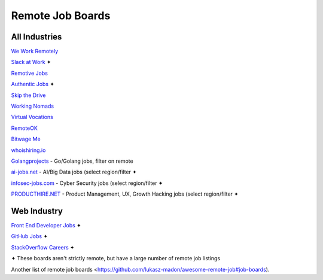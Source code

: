 Remote Job Boards
=================
All Industries
-----------------

`We Work Remotely <https://weworkremotely.com/>`_

`Slack at Work <http://slackatwork.com/>`_ ✦

`Remotive Jobs <http://jobs.remotive.io/>`_

`Authentic Jobs <http://www.authenticjobs.com/#onlyremote=1>`_ ✦

`Skip the Drive <http://www.skipthedrive.com/>`_

`Working Nomads <http://www.workingnomads.co/jobs>`_

`Virtual Vocations <http://www.virtualvocations.com/>`_

`RemoteOK <https://remoteok.io>`_

`Bitwage Me <https://www.bitwage.me/remote-jobs>`_

`whoishiring.io <https://whoishiring.io/search/24.6237/-42.4948/2?remote=true>`_

`Golangprojects <https://www.golangprojects.com/golang-remote-jobs.html>`_ - Go/Golang jobs, filter on remote

`ai-jobs.net <https://ai-jobs.net/>`_ - AI/Big Data jobs (select region/filter ✦

`infosec-jobs.com <https://infosec-jobs.com/>`_ - Cyber Security jobs (select region/filter ✦

`PRODUCTHIRE.NET <https://producthire.net/>`_ - Product Management, UX, Growth Hacking jobs (select region/filter ✦
 
Web Industry
-------------
`Front End Developer Jobs <http://frontenddeveloperjob.com/>`_ ✦

`GitHub Jobs <https://jobs.github.com/positions?description=remote&location=>`_ ✦

`StackOverflow Careers <http://careers.stackoverflow.com/jobs/remote>`_ ✦

✦ These boards aren't strictly remote, but have a large number of remote job listings

Another list of remote job boards <https://github.com/lukasz-madon/awesome-remote-job#job-boards).
